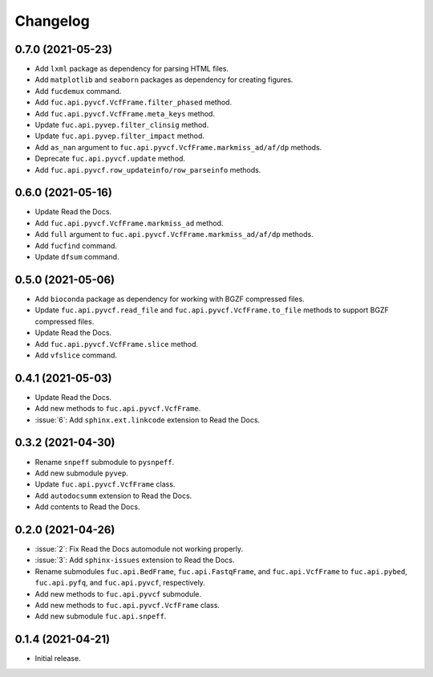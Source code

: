 Changelog
*********

0.7.0 (2021-05-23)
------------------

* Add ``lxml`` package as dependency for parsing HTML files.
* Add ``matplotlib`` and ``seaborn`` packages as dependency for creating figures.
* Add ``fucdemux`` command.
* Add ``fuc.api.pyvcf.VcfFrame.filter_phased`` method.
* Add ``fuc.api.pyvcf.VcfFrame.meta_keys`` method.
* Update ``fuc.api.pyvep.filter_clinsig`` method.
* Update ``fuc.api.pyvep.filter_impact`` method.
* Add ``as_nan`` argument to ``fuc.api.pyvcf.VcfFrame.markmiss_ad/af/dp`` methods.
* Deprecate ``fuc.api.pyvcf.update`` method.
* Add ``fuc.api.pyvcf.row_updateinfo/row_parseinfo`` methods.

0.6.0 (2021-05-16)
------------------

* Update Read the Docs.
* Add ``fuc.api.pyvcf.VcfFrame.markmiss_ad`` method.
* Add ``full`` argument to ``fuc.api.pyvcf.VcfFrame.markmiss_ad/af/dp`` methods.
* Add ``fucfind`` command.
* Update ``dfsum`` command.

0.5.0 (2021-05-06)
------------------

* Add ``bioconda`` package as dependency for working with BGZF compressed files.
* Update ``fuc.api.pyvcf.read_file`` and ``fuc.api.pyvcf.VcfFrame.to_file`` methods to support BGZF compressed files.
* Update Read the Docs.
* Add ``fuc.api.pyvcf.VcfFrame.slice`` method.
* Add ``vfslice`` command.

0.4.1 (2021-05-03)
------------------

* Update Read the Docs.
* Add new methods to ``fuc.api.pyvcf.VcfFrame``.
* :issue:`6`: Add ``sphinx.ext.linkcode`` extension to Read the Docs.

0.3.2 (2021-04-30)
------------------

* Rename ``snpeff`` submodule to ``pysnpeff``.
* Add new submodule ``pyvep``.
* Update ``fuc.api.pyvcf.VcfFrame`` class.
* Add ``autodocsumm`` extension to Read the Docs.
* Add contents to Read the Docs.

0.2.0 (2021-04-26)
------------------

* :issue:`2`: Fix Read the Docs automodule not working properly.
* :issue:`3`: Add ``sphinx-issues`` extension to Read the Docs.
* Rename submodules ``fuc.api.BedFrame``, ``fuc.api.FastqFrame``, and ``fuc.api.VcfFrame`` to ``fuc.api.pybed``, ``fuc.api.pyfq``, and ``fuc.api.pyvcf``, respectively.
* Add new methods to ``fuc.api.pyvcf`` submodule.
* Add new methods to ``fuc.api.pyvcf.VcfFrame`` class.
* Add new submodule ``fuc.api.snpeff``.

0.1.4 (2021-04-21)
------------------

* Initial release.
